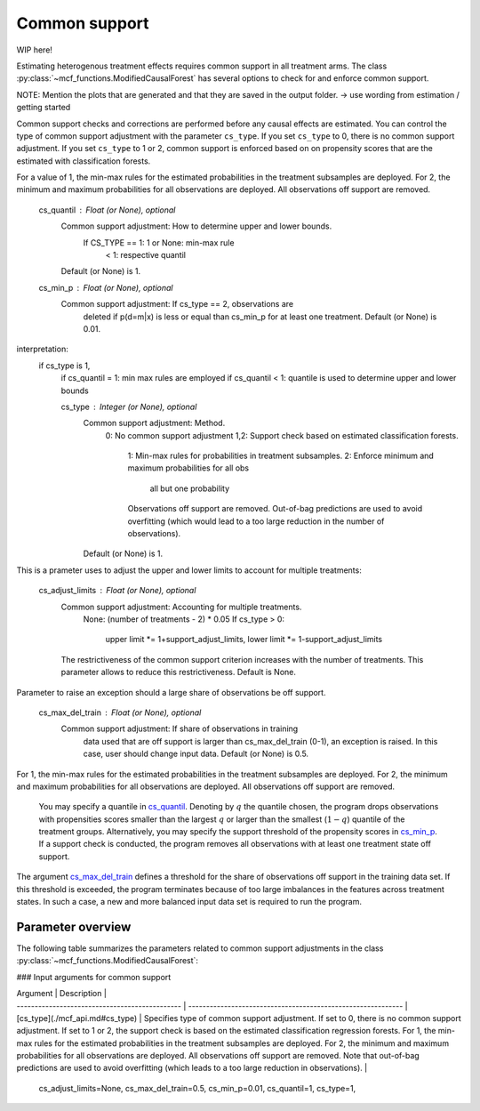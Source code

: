 Common support
==============

WIP here!

Estimating heterogenous treatment effects requires common support in all treatment arms. The class :py:class:`~mcf_functions.ModifiedCausalForest` has several options to check for and enforce common support. 

NOTE: Mention the plots that are generated and that they are saved in the output folder.
-> use wording from estimation / getting started

Common support checks and corrections are performed before any causal effects are estimated. You can control the type of common support adjustment with the parameter ``cs_type``. If you set ``cs_type`` to 0, there is no common support adjustment. If you set ``cs_type`` to 1 or 2, common support is enforced based on on propensity scores that are the estimated with classification forests. 

For a value of 1, the min-max rules for the estimated probabilities in the treatment subsamples are deployed. For 2, the minimum and maximum probabilities for all observations are deployed. All observations off support are removed.

        cs_quantil : Float (or None), optional
            Common support adjustment: How to determine upper and lower bounds.
                If CS_TYPE == 1: 1 or None: min-max rule
                                 < 1: respective quantil
            Default (or None) is 1.

        cs_min_p : Float (or None), optional
            Common support adjustment: If cs_type == 2, observations are
               deleted if p(d=m|x) is less or equal than cs_min_p for at least
               one treatment. Default (or None) is 0.01.

interpretation:
    if cs_type is 1,
        if cs_quantil = 1: min max rules are employed 
        if cs_quantil < 1: quantile is used to determine upper and lower bounds


        cs_type : Integer (or None), optional
            Common support adjustment: Method.
                0: No common support adjustment
                1,2: Support check based on estimated classification forests.
                  1: Min-max rules for probabilities in treatment subsamples.
                  2: Enforce minimum and maximum probabilities for all obs
                     all but one probability
                  Observations off support are removed. Out-of-bag predictions
                  are used to avoid overfitting (which would lead to a too
                  large reduction in the number of observations).
            Default (or None) is 1.


This is a prameter uses to adjust the upper and lower limits to account for multiple treatments:

        cs_adjust_limits : Float (or None), optional
            Common support adjustment: Accounting for multiple treatments.
                None: (number of treatments - 2) * 0.05
                If cs_type > 0:
                    upper limit *= 1+support_adjust_limits,
                    lower limit *= 1-support_adjust_limits
            The restrictiveness of the common support criterion increases with
            the number of treatments. This parameter allows to reduce this
            restrictiveness. Default is None.

Parameter to raise an exception should a large share of observations be off support.

        cs_max_del_train : Float (or None), optional
            Common support adjustment: If share of observations in training
               data used that are off support is larger than cs_max_del_train
               (0-1), an exception is raised. In this case, user should change
               input data. Default (or None) is 0.5.







For 1, the min-max rules for the estimated probabilities in the treatment subsamples are deployed. For 2, the minimum and maximum probabilities for all observations are deployed. All observations off support are removed. 


 You may specify a quantile in `cs_quantil <./mcf_api.md#cs_quantil>`_. Denoting by :math:`q` the quantile chosen, the program drops observations with propensities scores smaller than the largest :math:`q` or larger than the smallest (:math:`1-q`) quantile of the treatment groups. Alternatively, you may specify the support threshold of the propensity scores in `cs_min_p <./mcf_api.md#cs_min_p>`_. If a support check is conducted, the program removes all observations with at least one treatment state off support.

The argument `cs_max_del_train <./mcf_api.md#cs_max_del_train>`_ defines a threshold for the share of observations off support in the training data set. If this threshold is exceeded, the program terminates because of too large imbalances in the features across treatment states. In such a case, a new and more balanced input data set is required to run the program.

Parameter overview
------------------

The following table summarizes the parameters related to common support adjustments in the class :py:class:`~mcf_functions.ModifiedCausalForest`:


### Input arguments for common support

| Argument                                       | Description                                                  |
| ---------------------------------------------- | ------------------------------------------------------------ |
| [cs_type](./mcf_api.md#cs_type)     | Specifies type of common support adjustment. If set to 0, there is no common support adjustment. If set to 1 or 2, the support check is based on the estimated classification regression forests. For 1, the min-max rules for the estimated probabilities in the treatment subsamples are deployed. For 2, the minimum and maximum probabilities for all observations are deployed. All observations off support are removed. Note that out-of-bag predictions are used to avoid overfitting (which leads to a too large reduction in observations). |


            cs_adjust_limits=None, cs_max_del_train=0.5, cs_min_p=0.01,
            cs_quantil=1, cs_type=1,